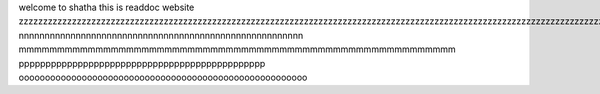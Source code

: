 welcome to shatha
this is readdoc website
zzzzzzzzzzzzzzzzzzzzzzzzzzzzzzzzzzzzzzzzzzzzzzzzzzzzzzzzzzzzzzzzzzzzzzzzzzzzzzzzzzzzzzzzzzzzzzzzzzzzzzzzzzzzzzzzzzzzzzzzzzzzzzzzzzz
nnnnnnnnnnnnnnnnnnnnnnnnnnnnnnnnnnnnnnnnnnnnnnnnnnnnnnn
mmmmmmmmmmmmmmmmmmmmmmmmmmmmmmmmmmmmmmmmmmmmmmmmmmmmmmmmm
pppppppppppppppppppppppppppppppppppppppppppppp
ooooooooooooooooooooooooooooooooooooooooooooooooooooooo